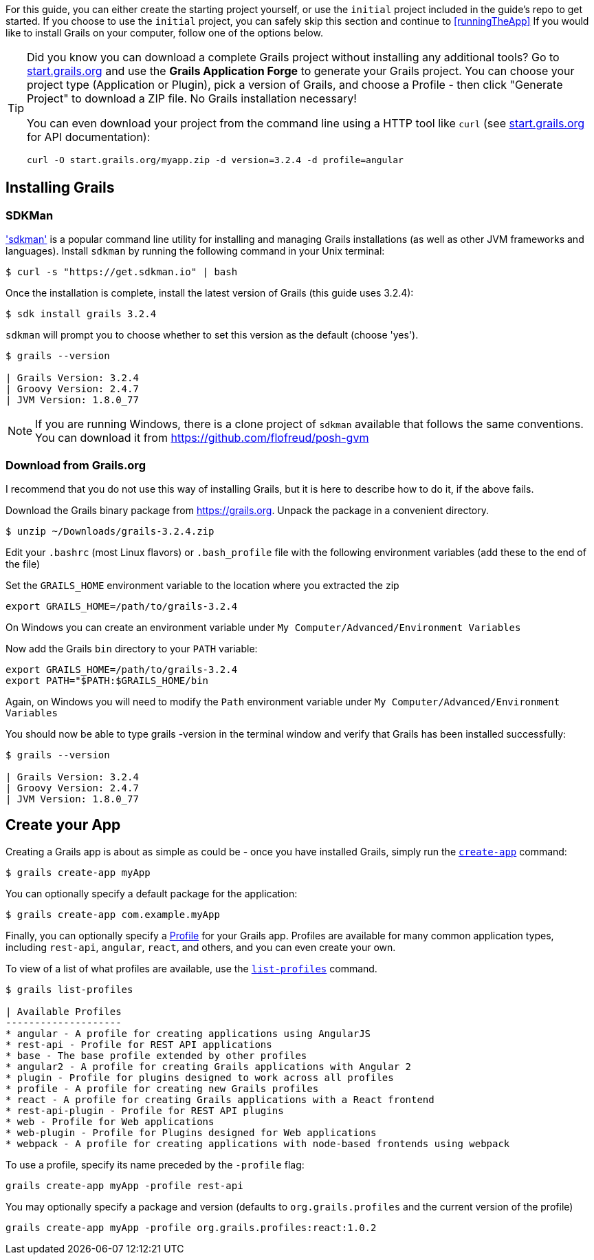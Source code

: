 For this guide, you can either create the starting project yourself, or use the `initial` project included in the guide's repo to get started. If you choose to use the `initial` project, you can safely skip this section and continue to <<runningTheApp>> If you would like to install Grails on your computer, follow one of the options below.

[TIP]
====
Did you know you can download a complete Grails project without installing any additional tools? Go to http://start.grails.org[start.grails.org] and use the *Grails Application Forge* to generate your Grails project. You can choose your project type (Application or Plugin), pick a version of Grails, and choose a Profile - then click "Generate Project" to download a ZIP file. No Grails installation necessary!

You can even download your project from the command line using a HTTP tool like `curl` (see http://start.grails.org[start.grails.org] for API documentation):

[source, bash]
----
curl -O start.grails.org/myapp.zip -d version=3.2.4 -d profile=angular
----
====

== Installing Grails

=== SDKMan

http://sdkman.io['sdkman'] is a popular command line utility for installing and managing Grails installations (as well as other JVM frameworks and languages). Install `sdkman` by running the following command in your Unix terminal:

[source, bash]
----
$ curl -s "https://get.sdkman.io" | bash
----

Once the installation is complete, install the latest version of Grails (this guide uses 3.2.4):

[source, bash]
----
$ sdk install grails 3.2.4
----

`sdkman` will prompt you to choose whether to set this version as the default (choose 'yes').

[source, bash]
----
$ grails --version

| Grails Version: 3.2.4
| Groovy Version: 2.4.7
| JVM Version: 1.8.0_77
----

NOTE: If you are running Windows, there is a clone project of `sdkman` available that follows the same conventions. You can download it from https://github.com/flofreud/posh-gvm[https://github.com/flofreud/posh-gvm]


=== Download from Grails.org 

I recommend that you do not use this way of installing Grails, but it is here to describe how to do it, if the above fails.

Download the Grails binary package from https://grails.org/download.html[https://grails.org]. Unpack the package in a convenient directory.

[source, bash]
----
$ unzip ~/Downloads/grails-3.2.4.zip
----

Edit your `.bashrc` (most Linux flavors) or `.bash_profile` file with the following environment variables (add these to the end of the file)

Set the `GRAILS_HOME` environment variable to the location where you extracted the zip

[source, bash]
----
export GRAILS_HOME=/path/to/grails-3.2.4
----

On Windows you can create an environment variable under `My Computer/Advanced/Environment Variables`

Now add the Grails `bin` directory to your `PATH` variable:

[source, bash]
----
export GRAILS_HOME=/path/to/grails-3.2.4
export PATH="$PATH:$GRAILS_HOME/bin
----

Again, on Windows you will need to modify the `Path` environment variable under `My Computer/Advanced/Environment Variables`

You should now be able to type grails -version in the terminal window and verify that Grails has been installed successfully:

[source, bash]
----
$ grails --version

| Grails Version: 3.2.4
| Groovy Version: 2.4.7
| JVM Version: 1.8.0_77
----

== Create your App

Creating a Grails app is about as simple as could be - once you have installed Grails, simply run the http://docs.grails.org/latest/ref/Command%20Line/create-app.html[`create-app`] command:

[source, bash]
----
$ grails create-app myApp
----

You can optionally specify a default package for the application:

[source, bash]
----
$ grails create-app com.example.myApp
----

Finally, you can optionally specify a http://docs.grails.org/latest/guide/profiles.html[Profile] for your Grails app. Profiles are available for many common application types, including `rest-api`, `angular`, `react`, and others, and you can even create your own.

To view of a list of what profiles are available, use the http://docs.grails.org/latest/ref/Command%20Line/list-profiles.html[`list-profiles`] command.

[source, bash]
----
$ grails list-profiles

| Available Profiles
--------------------
* angular - A profile for creating applications using AngularJS
* rest-api - Profile for REST API applications
* base - The base profile extended by other profiles
* angular2 - A profile for creating Grails applications with Angular 2
* plugin - Profile for plugins designed to work across all profiles
* profile - A profile for creating new Grails profiles
* react - A profile for creating Grails applications with a React frontend
* rest-api-plugin - Profile for REST API plugins
* web - Profile for Web applications
* web-plugin - Profile for Plugins designed for Web applications
* webpack - A profile for creating applications with node-based frontends using webpack
----

To use a profile, specify its name preceded by the `-profile` flag:

[source, bash]
----
grails create-app myApp -profile rest-api
----

You may optionally specify a package and version (defaults to `org.grails.profiles` and the current version of the profile)

[source, bash]
----
grails create-app myApp -profile org.grails.profiles:react:1.0.2
----

